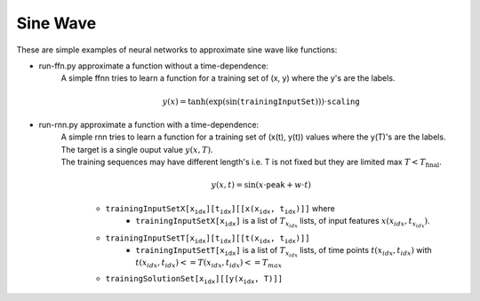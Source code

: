 ===========
 Sine Wave
===========

These are simple examples of neural networks to approximate sine wave like functions:

- run-ffn.py approximate a function without a time-dependence:
    A simple ffnn tries to learn a function for a training set of (x, y) where the y's are the labels.

    .. math::
        y(x)=\tanh(\exp(\sin(\texttt{trainingInputSet})))\cdot\texttt{scaling}

- run-rnn.py approximate a function with a time-dependence:
   | A simple rnn tries to learn a function for a training set of (x(t), y(t)) values where the y(T)'s are the labels.
   | The target is a single ouput value :math:`y(x, T)`.
   | The training sequences may have different length's i.e. T is not fixed but they are limited max :math:`T<T_{\text{final}}`.

    .. math::
        y(x,t)=\sin(x\cdot\texttt{peak} + w \cdot t)

    - :math:`\texttt{trainingInputSetX\left[x_{idx}\right]\left[t_{idx}\right]\left[\left[x(x_{idx}, t_{idx})\right]\right]}` where
        - :math:`\texttt{trainingInputSetX\left[x_{idx}\right]}` is a list of :math:`T_{x_idx}` lists, of input features :math:`x(x_{idx}, t_{x_idx})`.
    - :math:`\texttt{trainingInputSetT\left[x_{idx}\right]\left[t_{idx}\right]\left[\left[t(x_{idx}, t_{idx})\right]\right]}`
        - :math:`\texttt{trainingInputSetT\left[x_{idx}\right]}` is a list of :math:`T_{x_idx}` lists, of time points :math:`t(x_{idx}, t_{idx})` with :math:`t(x_{idx}, t_{idx})<=T(x_{idx}, t_{idx})<=T_{max}`
    - :math:`\texttt{trainingSolutionSet\left[x_{idx}\right]\left[\left[y(x_{idx}, T)\right]\right]}`
